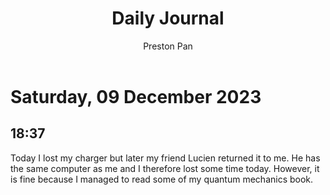 #+TITLE: Daily Journal
#+STARTUP: showeverything
#+DESCRIPTION: My daily journal entry
#+AUTHOR: Preston Pan
#+HTML_HEAD: <link rel="stylesheet" type="text/css" href="../style.css" />
#+html_head: <script src="https://polyfill.io/v3/polyfill.min.js?features=es6"></script>
#+html_head: <script id="MathJax-script" async src="https://cdn.jsdelivr.net/npm/mathjax@3/es5/tex-mml-chtml.js"></script>
#+options: broken-links:t
* Saturday, 09 December 2023
** 18:37
Today I lost my charger but later my friend Lucien returned it to me. He has the same computer
as me and I therefore lost some time today. However, it is fine because I managed to read
some of my quantum mechanics book.
